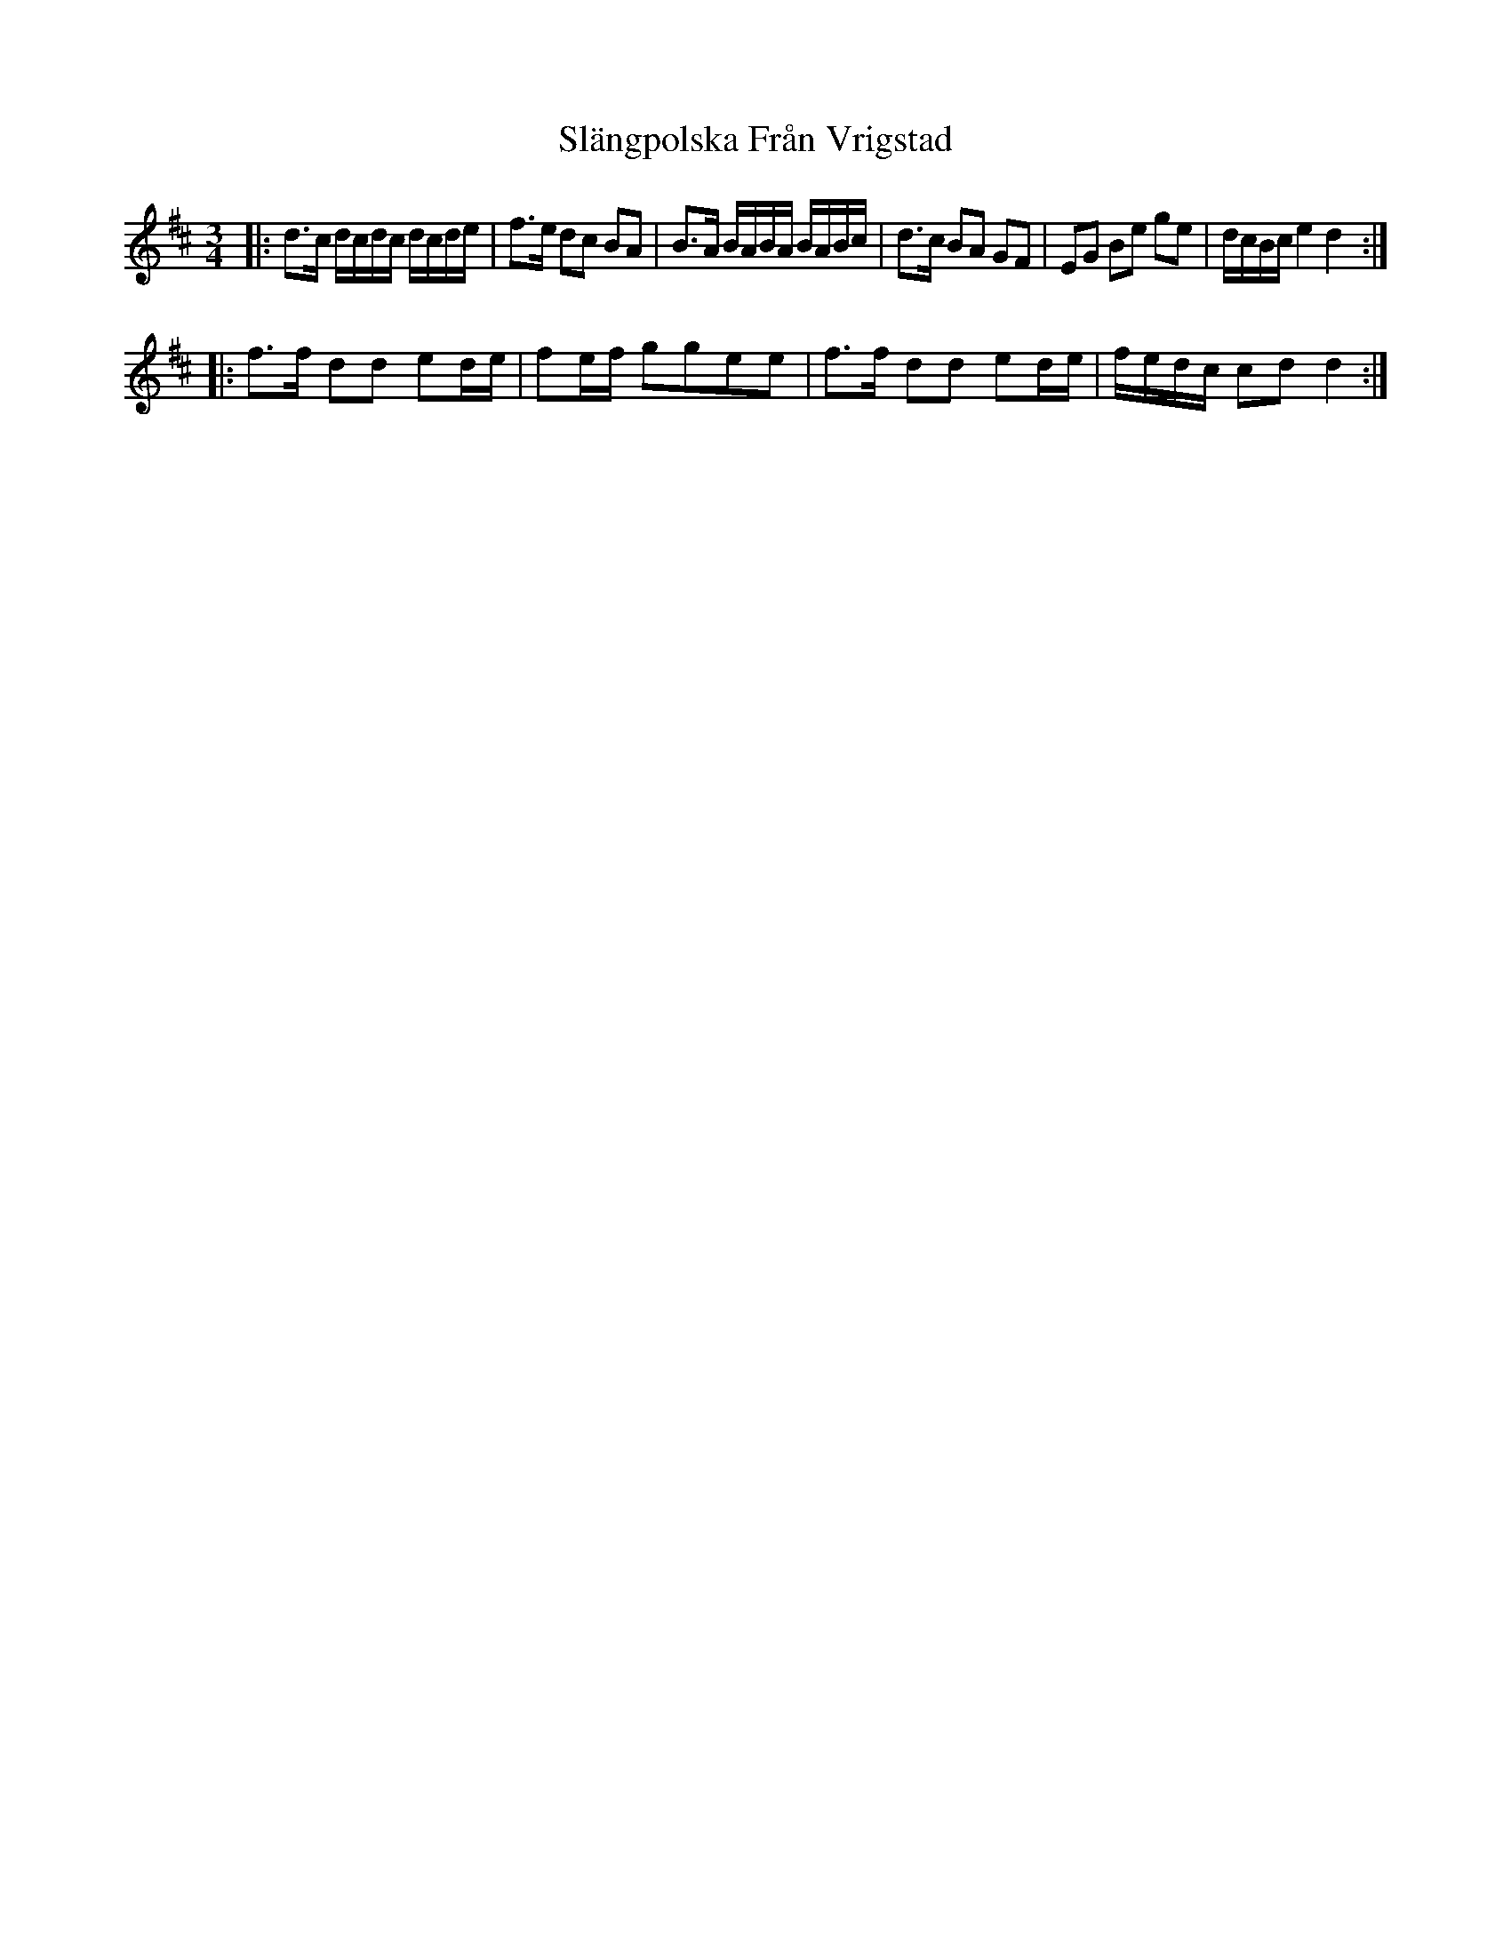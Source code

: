X: 37359
T: Slängpolska Från Vrigstad
R: waltz
M: 3/4
K: Dmajor
L: 1/16
|:d3c dcdc dcde|f3e d2c2 B2A2|B3A BABA BABc|d3c B2A2 G2F2|E2G2 B2e2 g2e2|dcBc e4 d4:|
|:f3f d2d2 e2de|f2ef g2g2e2e2|f3f d2d2 e2de|fedc c2d2d4:|

